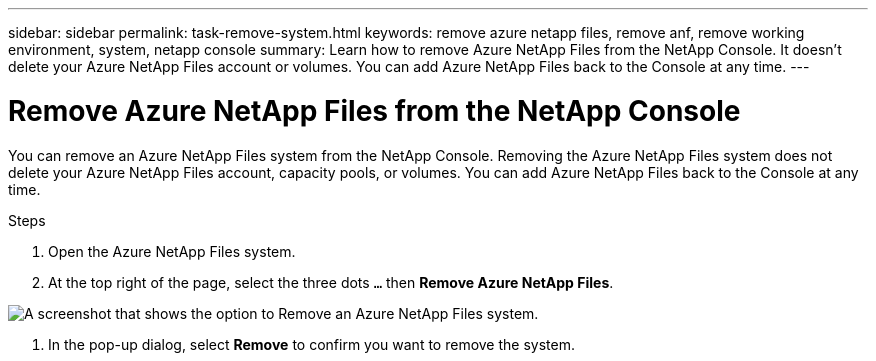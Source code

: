 ---
sidebar: sidebar
permalink: task-remove-system.html
keywords: remove azure netapp files, remove anf, remove working environment, system, netapp console
summary: Learn how to remove Azure NetApp Files from the NetApp Console. It doesn't delete your Azure NetApp Files account or volumes. You can add Azure NetApp Files back to the Console at any time.
---

= Remove Azure NetApp Files from the NetApp Console
:hardbreaks:
:nofooter:
:icons: font
:linkattrs:
:imagesdir: ./media/

[.lead]
You can remove an Azure NetApp Files system from the NetApp Console. Removing the Azure NetApp Files system does not delete your Azure NetApp Files account, capacity pools, or volumes. You can add Azure NetApp Files back to the Console at any time.

.Steps

. Open the Azure NetApp Files system.

. At the top right of the page, select the three dots `...` then *Remove Azure NetApp Files*.

image:screenshot-remove-system.png[A screenshot that shows the option to Remove an Azure NetApp Files system.]

. In the pop-up dialog, select *Remove* to confirm you want to remove the system.
